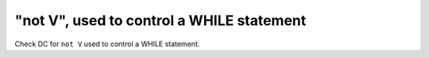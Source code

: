 "not V", used to control a WHILE statement
===========================================

Check DC for ``not V`` used to control a WHILE statement.
